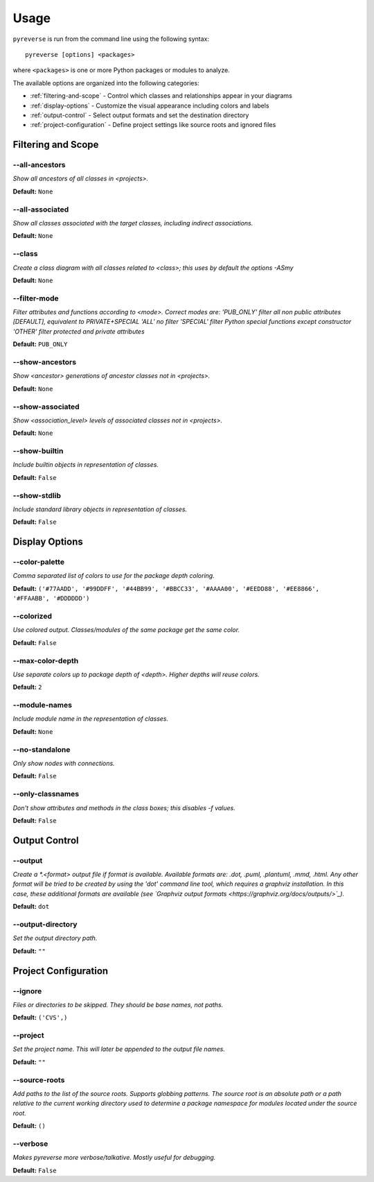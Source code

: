 .. This file is auto-generated. Make any changes to the associated
.. docs extension in 'doc/exts/pyreverse_configuration.py'.


Usage
#####


``pyreverse`` is run from the command line using the following syntax::

  pyreverse [options] <packages>

where ``<packages>`` is one or more Python packages or modules to analyze.

The available options are organized into the following categories:

* :ref:`filtering-and-scope` - Control which classes and relationships appear in your diagrams
* :ref:`display-options` - Customize the visual appearance including colors and labels
* :ref:`output-control` - Select output formats and set the destination directory
* :ref:`project-configuration` - Define project settings like source roots and ignored files


.. _filtering-and-scope:

Filtering and Scope
===================


--all-ancestors
---------------
*Show all ancestors of all classes in <projects>.*

**Default:**  ``None``


--all-associated
----------------
*Show all classes associated with the target classes, including indirect associations.*

**Default:**  ``None``


--class
-------
*Create a class diagram with all classes related to <class>; this uses by default the options -ASmy*

**Default:**  ``None``


--filter-mode
-------------
*Filter attributes and functions according to <mode>. Correct modes are:
'PUB_ONLY' filter all non public attributes [DEFAULT], equivalent to PRIVATE+SPECIAL
'ALL' no filter
'SPECIAL' filter Python special functions except constructor
'OTHER' filter protected and private attributes*

**Default:**  ``PUB_ONLY``


--show-ancestors
----------------
*Show <ancestor> generations of ancestor classes not in <projects>.*

**Default:**  ``None``


--show-associated
-----------------
*Show <association_level> levels of associated classes not in <projects>.*

**Default:**  ``None``


--show-builtin
--------------
*Include builtin objects in representation of classes.*

**Default:**  ``False``


--show-stdlib
-------------
*Include standard library objects in representation of classes.*

**Default:**  ``False``




.. _display-options:

Display Options
===============


--color-palette
---------------
*Comma separated list of colors to use for the package depth coloring.*

**Default:**  ``('#77AADD', '#99DDFF', '#44BB99', '#BBCC33', '#AAAA00', '#EEDD88', '#EE8866', '#FFAABB', '#DDDDDD')``


--colorized
-----------
*Use colored output. Classes/modules of the same package get the same color.*

**Default:**  ``False``


--max-color-depth
-----------------
*Use separate colors up to package depth of <depth>. Higher depths will reuse colors.*

**Default:**  ``2``


--module-names
--------------
*Include module name in the representation of classes.*

**Default:**  ``None``


--no-standalone
---------------
*Only show nodes with connections.*

**Default:**  ``False``


--only-classnames
-----------------
*Don't show attributes and methods in the class boxes; this disables -f values.*

**Default:**  ``False``




.. _output-control:

Output Control
==============


--output
--------
*Create a *.<format> output file if format is available. Available formats are: .dot, .puml, .plantuml, .mmd, .html. Any other format will be tried to be created by using the 'dot' command line tool, which requires a graphviz installation. In this case, these additional formats are available (see `Graphviz output formats <https://graphviz.org/docs/outputs/>`_).*

**Default:**  ``dot``


--output-directory
------------------
*Set the output directory path.*

**Default:** ``""``




.. _project-configuration:

Project Configuration
=====================


--ignore
--------
*Files or directories to be skipped. They should be base names, not paths.*

**Default:**  ``('CVS',)``


--project
---------
*Set the project name. This will later be appended to the output file names.*

**Default:** ``""``


--source-roots
--------------
*Add paths to the list of the source roots. Supports globbing patterns. The source root is an absolute path or a path relative to the current working directory used to determine a package namespace for modules located under the source root.*

**Default:**  ``()``


--verbose
---------
*Makes pyreverse more verbose/talkative. Mostly useful for debugging.*

**Default:**  ``False``
